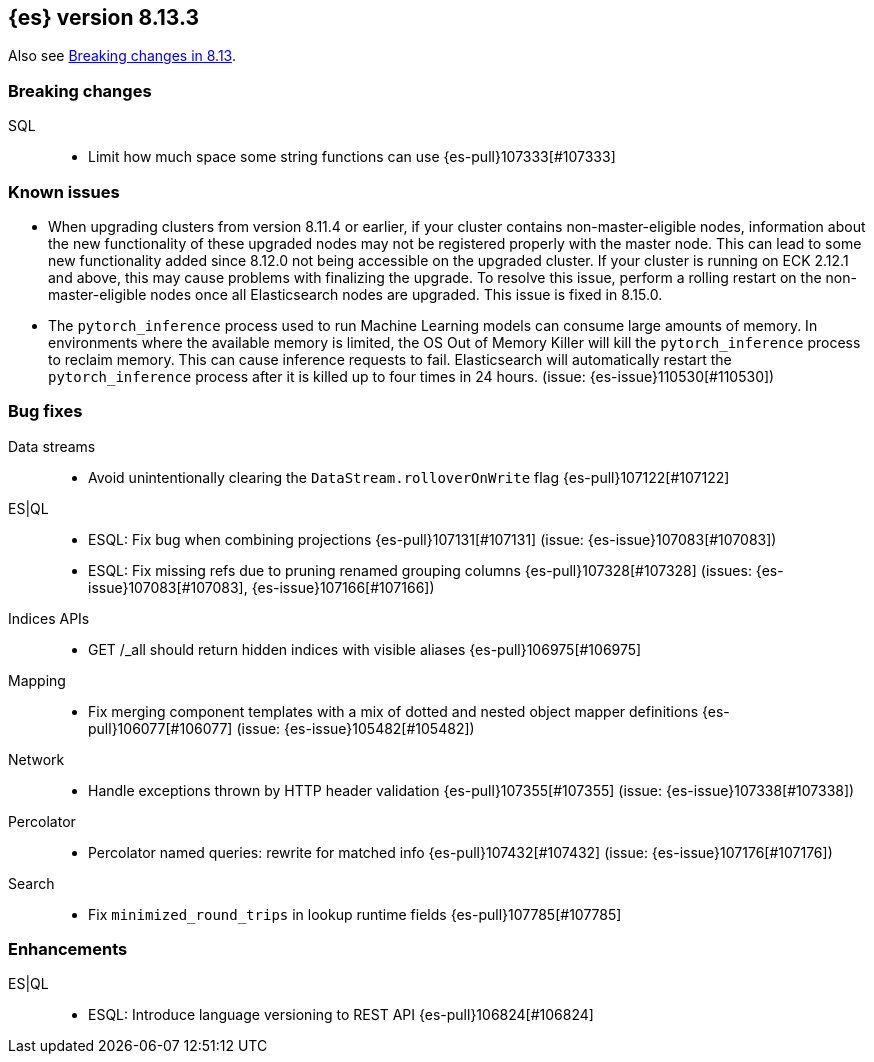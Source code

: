 [[release-notes-8.13.3]]
== {es} version 8.13.3

Also see <<breaking-changes-8.13,Breaking changes in 8.13>>.

[[breaking-8.13.3]]
[float]
=== Breaking changes

SQL::
* Limit how much space some string functions can use {es-pull}107333[#107333]

[[known-issues-8.13.3]]
[float]
=== Known issues
* When upgrading clusters from version 8.11.4 or earlier, if your cluster contains non-master-eligible nodes,
information about the new functionality of these upgraded nodes may not be registered properly with the master node.
This can lead to some new functionality added since 8.12.0 not being accessible on the upgraded cluster.
If your cluster is running on ECK 2.12.1 and above, this may cause problems with finalizing the upgrade.
To resolve this issue, perform a rolling restart on the non-master-eligible nodes once all Elasticsearch nodes
are upgraded. This issue is fixed in 8.15.0.

* The `pytorch_inference` process used to run Machine Learning models can consume large amounts of memory.
In environments where the available memory is limited, the OS Out of Memory Killer will kill the `pytorch_inference`
process to reclaim memory. This can cause inference requests to fail.
Elasticsearch will automatically restart the `pytorch_inference` process
after it is killed up to four times in 24 hours. (issue: {es-issue}110530[#110530])

[[bug-8.13.3]]
[float]
=== Bug fixes

Data streams::
* Avoid unintentionally clearing the `DataStream.rolloverOnWrite` flag {es-pull}107122[#107122]

ES|QL::
* ESQL: Fix bug when combining projections {es-pull}107131[#107131] (issue: {es-issue}107083[#107083])
* ESQL: Fix missing refs due to pruning renamed grouping columns {es-pull}107328[#107328] (issues: {es-issue}107083[#107083], {es-issue}107166[#107166])

Indices APIs::
* GET /_all should return hidden indices with visible aliases {es-pull}106975[#106975]

Mapping::
* Fix merging component templates with a mix of dotted and nested object mapper definitions {es-pull}106077[#106077] (issue: {es-issue}105482[#105482])

Network::
* Handle exceptions thrown by HTTP header validation {es-pull}107355[#107355] (issue: {es-issue}107338[#107338])

Percolator::
* Percolator named queries: rewrite for matched info {es-pull}107432[#107432] (issue: {es-issue}107176[#107176])

Search::
* Fix `minimized_round_trips` in lookup runtime fields {es-pull}107785[#107785]

[[enhancement-8.13.3]]
[float]
=== Enhancements

ES|QL::
* ESQL: Introduce language versioning to REST API {es-pull}106824[#106824]
